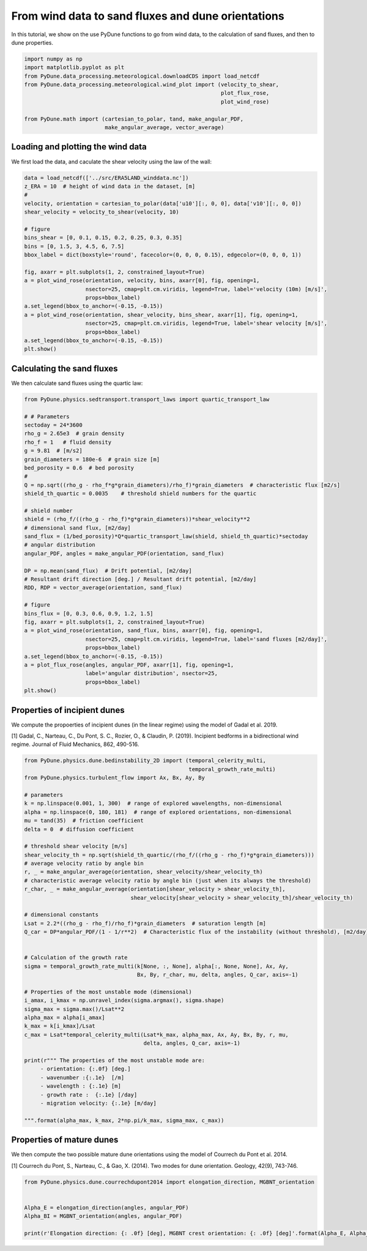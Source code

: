 
.. DO NOT EDIT.
.. THIS FILE WAS AUTOMATICALLY GENERATED BY SPHINX-GALLERY.
.. TO MAKE CHANGES, EDIT THE SOURCE PYTHON FILE:
.. "examples/tutorials/plot_windtofluxtodune.py"
.. LINE NUMBERS ARE GIVEN BELOW.

.. only:: html

    .. note::
        :class: sphx-glr-download-link-note

        Click :ref:`here <sphx_glr_download_examples_tutorials_plot_windtofluxtodune.py>`
        to download the full example code

.. rst-class:: sphx-glr-example-title

.. _sphx_glr_examples_tutorials_plot_windtofluxtodune.py:


===================================================
From wind data to sand fluxes and dune orientations
===================================================

In this tutorial, we show on the use PyDune functions to go from wind data,
to the calculation of sand fluxes, and then to dune properties.

.. GENERATED FROM PYTHON SOURCE LINES 9-20

.. code-block:: default


    import numpy as np
    import matplotlib.pyplot as plt
    from PyDune.data_processing.meteorological.downloadCDS import load_netcdf
    from PyDune.data_processing.meteorological.wind_plot import (velocity_to_shear,
                                                                 plot_flux_rose,
                                                                 plot_wind_rose)

    from PyDune.math import (cartesian_to_polar, tand, make_angular_PDF,
                             make_angular_average, vector_average)








.. GENERATED FROM PYTHON SOURCE LINES 21-26

Loading and plotting the wind data
==================================

We first load the data, and caculate the shear velocity using the law of the wall:


.. GENERATED FROM PYTHON SOURCE LINES 26-48

.. code-block:: default

    data = load_netcdf(['../src/ERA5LAND_winddata.nc'])
    z_ERA = 10  # height of wind data in the dataset, [m]
    #
    velocity, orientation = cartesian_to_polar(data['u10'][:, 0, 0], data['v10'][:, 0, 0])
    shear_velocity = velocity_to_shear(velocity, 10)

    # figure
    bins_shear = [0, 0.1, 0.15, 0.2, 0.25, 0.3, 0.35]
    bins = [0, 1.5, 3, 4.5, 6, 7.5]
    bbox_label = dict(boxstyle='round', facecolor=(0, 0, 0, 0.15), edgecolor=(0, 0, 0, 1))

    fig, axarr = plt.subplots(1, 2, constrained_layout=True)
    a = plot_wind_rose(orientation, velocity, bins, axarr[0], fig, opening=1,
                       nsector=25, cmap=plt.cm.viridis, legend=True, label='velocity (10m) [m/s]',
                       props=bbox_label)
    a.set_legend(bbox_to_anchor=(-0.15, -0.15))
    a = plot_wind_rose(orientation, shear_velocity, bins_shear, axarr[1], fig, opening=1,
                       nsector=25, cmap=plt.cm.viridis, legend=True, label='shear velocity [m/s]',
                       props=bbox_label)
    a.set_legend(bbox_to_anchor=(-0.15, -0.15))
    plt.show()




.. image-sg:: /examples/tutorials/images/sphx_glr_plot_windtofluxtodune_001.png
   :alt: plot windtofluxtodune
   :srcset: /examples/tutorials/images/sphx_glr_plot_windtofluxtodune_001.png
   :class: sphx-glr-single-img





.. GENERATED FROM PYTHON SOURCE LINES 49-53

Calculating the sand fluxes
===========================

We then calculate sand fluxes using the quartic law:

.. GENERATED FROM PYTHON SOURCE LINES 53-90

.. code-block:: default


    from PyDune.physics.sedtransport.transport_laws import quartic_transport_law

    # # Parameters
    sectoday = 24*3600
    rho_g = 2.65e3  # grain density
    rho_f = 1   # fluid density
    g = 9.81  # [m/s2]
    grain_diameters = 180e-6  # grain size [m]
    bed_porosity = 0.6  # bed porosity
    #
    Q = np.sqrt((rho_g - rho_f*g*grain_diameters)/rho_f)*grain_diameters  # characteristic flux [m2/s]
    shield_th_quartic = 0.0035    # threshold shield numbers for the quartic

    # shield number
    shield = (rho_f/((rho_g - rho_f)*g*grain_diameters))*shear_velocity**2
    # dimensional sand flux, [m2/day]
    sand_flux = (1/bed_porosity)*Q*quartic_transport_law(shield, shield_th_quartic)*sectoday
    # angular distribution
    angular_PDF, angles = make_angular_PDF(orientation, sand_flux)

    DP = np.mean(sand_flux)  # Drift potential, [m2/day]
    # Resultant drift direction [deg.] / Resultant drift potential, [m2/day]
    RDD, RDP = vector_average(orientation, sand_flux)

    # figure
    bins_flux = [0, 0.3, 0.6, 0.9, 1.2, 1.5]
    fig, axarr = plt.subplots(1, 2, constrained_layout=True)
    a = plot_wind_rose(orientation, sand_flux, bins, axarr[0], fig, opening=1,
                       nsector=25, cmap=plt.cm.viridis, legend=True, label='sand fluxes [m2/day]',
                       props=bbox_label)
    a.set_legend(bbox_to_anchor=(-0.15, -0.15))
    a = plot_flux_rose(angles, angular_PDF, axarr[1], fig, opening=1,
                       label='angular distribution', nsector=25,
                       props=bbox_label)
    plt.show()




.. image-sg:: /examples/tutorials/images/sphx_glr_plot_windtofluxtodune_002.png
   :alt: plot windtofluxtodune
   :srcset: /examples/tutorials/images/sphx_glr_plot_windtofluxtodune_002.png
   :class: sphx-glr-single-img





.. GENERATED FROM PYTHON SOURCE LINES 91-97

Properties of incipient dunes
=============================

We compute the propoerties of incipient dunes (in the linear regime) using the model of Gadal et al. 2019.

[1] Gadal, C., Narteau, C., Du Pont, S. C., Rozier, O., & Claudin, P. (2019). Incipient bedforms in a bidirectional wind regime. Journal of Fluid Mechanics, 862, 490-516.

.. GENERATED FROM PYTHON SOURCE LINES 97-142

.. code-block:: default


    from PyDune.physics.dune.bedinstability_2D import (temporal_celerity_multi,
                                                       temporal_growth_rate_multi)
    from PyDune.physics.turbulent_flow import Ax, Bx, Ay, By

    # parameters
    k = np.linspace(0.001, 1, 300)  # range of explored wavelengths, non-dimensional
    alpha = np.linspace(0, 180, 181)  # range of explored orientations, non-dimensional
    mu = tand(35)  # friction coefficient
    delta = 0  # diffusion coefficient

    # threshold shear velocity [m/s]
    shear_velocity_th = np.sqrt(shield_th_quartic/(rho_f/((rho_g - rho_f)*g*grain_diameters)))
    # average velocity ratio by angle bin
    r, _ = make_angular_average(orientation, shear_velocity/shear_velocity_th)
    # characteristic average velocity ratio by angle bin (just when its always the threshold)
    r_char, _ = make_angular_average(orientation[shear_velocity > shear_velocity_th],
                                     shear_velocity[shear_velocity > shear_velocity_th]/shear_velocity_th)

    # dimensional constants
    Lsat = 2.2*((rho_g - rho_f)/rho_f)*grain_diameters  # saturation length [m]
    Q_car = DP*angular_PDF/(1 - 1/r**2)  # Characteristic flux of the instability (without threshold), [m2/day]


    # Calculation of the growth rate
    sigma = temporal_growth_rate_multi(k[None, :, None], alpha[:, None, None], Ax, Ay,
                                       Bx, By, r_char, mu, delta, angles, Q_car, axis=-1)

    # Properties of the most unstable mode (dimensional)
    i_amax, i_kmax = np.unravel_index(sigma.argmax(), sigma.shape)
    sigma_max = sigma.max()/Lsat**2
    alpha_max = alpha[i_amax]
    k_max = k[i_kmax]/Lsat
    c_max = Lsat*temporal_celerity_multi(Lsat*k_max, alpha_max, Ax, Ay, Bx, By, r, mu,
                                         delta, angles, Q_car, axis=-1)

    print(r""" The properties of the most unstable mode are:
         - orientation: {:.0f} [deg.]
         - wavenumber :{:.1e}  [/m]
         - wavelength : {:.1e} [m]
         - growth rate :  {:.1e} [/day]
         - migration velocity: {:.1e} [m/day]

    """.format(alpha_max, k_max, 2*np.pi/k_max, sigma_max, c_max))





.. rst-class:: sphx-glr-script-out

 Out:

 .. code-block:: none

     The properties of the most unstable mode are:
         - orientation: 60 [deg.]
         - wavenumber :9.5e-01  [/m]
         - wavelength : 6.6e+00 [m]
         - growth rate :  1.0e+01 [/day]
         - migration velocity: -3.3e+01 [m/day]






.. GENERATED FROM PYTHON SOURCE LINES 143-149

Properties of mature dunes
==========================

We then compute the two possible mature dune orientations using the model of Courrech du Pont et al. 2014.

[1] Courrech du Pont, S., Narteau, C., & Gao, X. (2014). Two modes for dune orientation. Geology, 42(9), 743-746.

.. GENERATED FROM PYTHON SOURCE LINES 149-157

.. code-block:: default


    from PyDune.physics.dune.courrechdupont2014 import elongation_direction, MGBNT_orientation


    Alpha_E = elongation_direction(angles, angular_PDF)
    Alpha_BI = MGBNT_orientation(angles, angular_PDF)

    print(r'Elongation direction: {: .0f} [deg], MGBNT crest orientation: {: .0f} [deg]'.format(Alpha_E, Alpha_BI))




.. rst-class:: sphx-glr-script-out

 Out:

 .. code-block:: none

    Elongation direction:  75 [deg], MGBNT crest orientation:  78 [deg]





.. rst-class:: sphx-glr-timing

   **Total running time of the script:** ( 0 minutes  5.152 seconds)


.. _sphx_glr_download_examples_tutorials_plot_windtofluxtodune.py:


.. only :: html

 .. container:: sphx-glr-footer
    :class: sphx-glr-footer-example



  .. container:: sphx-glr-download sphx-glr-download-python

     :download:`Download Python source code: plot_windtofluxtodune.py <plot_windtofluxtodune.py>`



  .. container:: sphx-glr-download sphx-glr-download-jupyter

     :download:`Download Jupyter notebook: plot_windtofluxtodune.ipynb <plot_windtofluxtodune.ipynb>`


.. only:: html

 .. rst-class:: sphx-glr-signature

    `Gallery generated by Sphinx-Gallery <https://sphinx-gallery.github.io>`_
